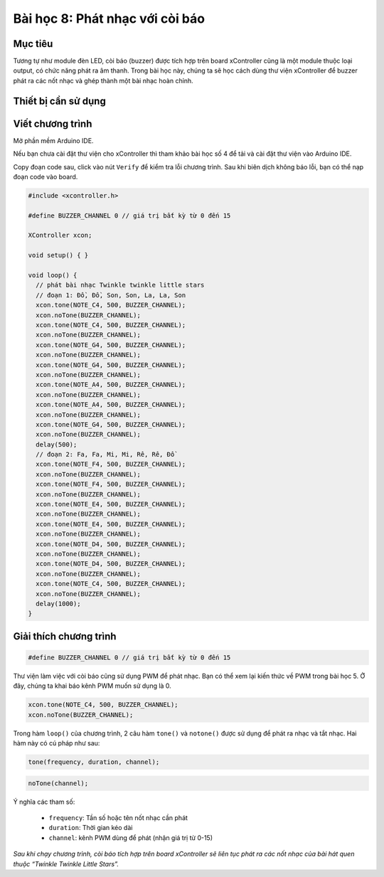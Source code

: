 Bài học 8: Phát nhạc với còi báo
====================

Mục tiêu
-----------

Tương tự như module đèn LED, còi báo (buzzer) được tích hợp trên board xController cũng là một module thuộc loại output, có chức năng phát ra âm thanh. Trong bài học này, chúng ta sẽ học cách dùng thư viện xController để buzzer phát ra các nốt nhạc và ghép thành một bài nhạc hoàn chỉnh.


Thiết bị cần sử dụng
-----------

.. image:: images/device-1.png
  :width: 480
  :align: center

Viết chương trình
--------------

Mở phần mềm Arduino IDE.

Nếu bạn chưa cài đặt thư viện cho xController thì tham khảo bài học số 4 để tải và cài đặt thư viện vào Arduino IDE.

Copy đoạn code sau, click vào nút ``Verify`` để kiểm tra lỗi chương trình. Sau khi biên dịch không báo lỗi, bạn có thể nạp đoạn code vào board.

.. code-block:: guess

  #include <xcontroller.h>

  #define BUZZER_CHANNEL 0 // giá trị bất kỳ từ 0 đến 15

  XController xcon;

  void setup() { }

  void loop() {
    // phát bài nhạc Twinkle twinkle little stars
    // đoạn 1: Đồ, Đồ, Son, Son, La, La, Son
    xcon.tone(NOTE_C4, 500, BUZZER_CHANNEL);
    xcon.noTone(BUZZER_CHANNEL);
    xcon.tone(NOTE_C4, 500, BUZZER_CHANNEL);
    xcon.noTone(BUZZER_CHANNEL);
    xcon.tone(NOTE_G4, 500, BUZZER_CHANNEL);
    xcon.noTone(BUZZER_CHANNEL);
    xcon.tone(NOTE_G4, 500, BUZZER_CHANNEL);
    xcon.noTone(BUZZER_CHANNEL);
    xcon.tone(NOTE_A4, 500, BUZZER_CHANNEL);
    xcon.noTone(BUZZER_CHANNEL);
    xcon.tone(NOTE_A4, 500, BUZZER_CHANNEL);
    xcon.noTone(BUZZER_CHANNEL);
    xcon.tone(NOTE_G4, 500, BUZZER_CHANNEL);
    xcon.noTone(BUZZER_CHANNEL);
    delay(500);
    // đoạn 2: Fa, Fa, Mi, Mi, Rê, Rê, Đồ
    xcon.tone(NOTE_F4, 500, BUZZER_CHANNEL);
    xcon.noTone(BUZZER_CHANNEL);
    xcon.tone(NOTE_F4, 500, BUZZER_CHANNEL);
    xcon.noTone(BUZZER_CHANNEL);
    xcon.tone(NOTE_E4, 500, BUZZER_CHANNEL);
    xcon.noTone(BUZZER_CHANNEL);
    xcon.tone(NOTE_E4, 500, BUZZER_CHANNEL);
    xcon.noTone(BUZZER_CHANNEL);
    xcon.tone(NOTE_D4, 500, BUZZER_CHANNEL);
    xcon.noTone(BUZZER_CHANNEL);
    xcon.tone(NOTE_D4, 500, BUZZER_CHANNEL);
    xcon.noTone(BUZZER_CHANNEL);
    xcon.tone(NOTE_C4, 500, BUZZER_CHANNEL);
    xcon.noTone(BUZZER_CHANNEL);
    delay(1000);
  }


Giải thích chương trình
--------------

.. code-block:: guess

  #define BUZZER_CHANNEL 0 // giá trị bất kỳ từ 0 đến 15

Thư viện làm việc với còi báo cũng sử dụng PWM để phát nhạc. Bạn có thể xem lại kiến thức về PWM trong bài học 5. Ở đây, chúng ta khai báo kênh PWM muốn sử dụng là 0.

.. code-block:: guess
  
  xcon.tone(NOTE_C4, 500, BUZZER_CHANNEL);
  xcon.noTone(BUZZER_CHANNEL);

Trong hàm ``loop()`` của chương trình, 2 câu hàm ``tone()`` và ``notone()`` được sử dụng để phát ra nhạc và tắt nhạc. Hai hàm này có cú pháp như sau:

.. code-block:: guess

  tone(frequency, duration, channel);

.. code-block:: guess

  noTone(channel);

Ý nghĩa các tham số:

  - ``frequency``: Tần số hoặc tên nốt nhạc cần phát
  - ``duration``: Thời gian kéo dài
  - ``channel``: kênh PWM dùng để phát (nhận giá trị từ 0-15)

*Sau khi chạy chương trình, còi báo tích hợp trên board xController sẽ liên tục phát ra các nốt nhạc của bài hát quen thuộc “Twinkle Twinkle Little Stars”.*